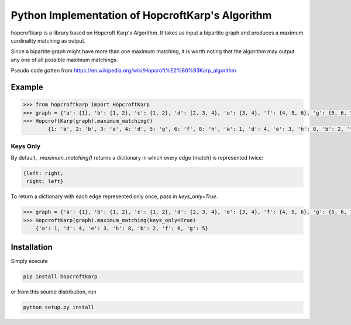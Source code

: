 Python Implementation of HopcroftKarp's Algorithm
=================================================

hopcroftkarp is a library based on Hopcroft Karp's Algorithm. It takes as input a bipartite graph and produces a maximum cardinality matching as output. 

Since a bipartite graph might have more than one maximum matching, it is worth noting that the algorithm may output any one of all possible maximum matchings.

Pseudo code gotten from https://en.wikipedia.org/wiki/Hopcroft%E2%80%93Karp_algorithm
        

        
Example
~~~~~~~

.. image:: https://raw.githubusercontent.com/sofiat-olaosebikan/hopcroftkarp/master/image/bipartite_graph.png
  
.. code::

	>>> from hopcroftkarp import HopcroftKarp
	>>> graph = {'a': {1}, 'b': {1, 2}, 'c': {1, 2}, 'd': {2, 3, 4}, 'e': {3, 4}, 'f': {4, 5, 6}, 'g': {5, 6, 7}, 'h': {8}}
	>>> HopcroftKarp(graph).maximum_matching()
		{1: 'a', 2: 'b', 3: 'e', 4: 'd', 5: 'g', 6: 'f', 8: 'h', 'a': 1, 'd': 4, 'e': 3, 'h': 8, 'b': 2, 'f': 6, 'g': 5}
		
Keys Only
"""""""""

By default, `.maximum_matching()` returns a dictionary in which every edge (match) is represented twice:

.. code::

   {left: right,
    right: left}
    
To return a dictionary with each edge represented only once, pass in `keys_only=True`.

.. code::

   >>> graph = {'a': {1}, 'b': {1, 2}, 'c': {1, 2}, 'd': {2, 3, 4}, 'e': {3, 4}, 'f': {4, 5, 6}, 'g': {5, 6, 7}, 'h': {8}}
   >>> HopcroftKarp(graph).maximum_matching(keys_only=True)
       {'a': 1, 'd': 4, 'e': 3, 'h': 8, 'b': 2, 'f': 6, 'g': 5}   
		
		
		
Installation
~~~~~~~~~~~~

Simply execute

.. code::

    pip install hopcroftkarp


or from this source distribution, run

.. code::

    python setup.py install


